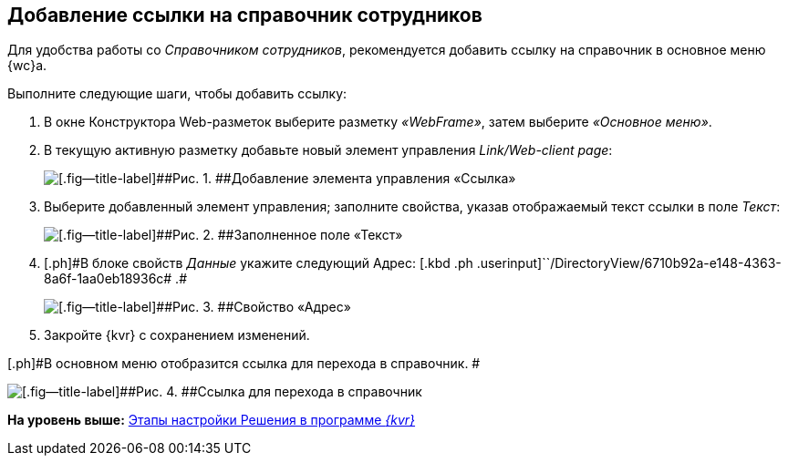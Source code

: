 
== Добавление ссылки на справочник сотрудников

Для удобства работы со [.dfn .term]_Справочником сотрудников_, рекомендуется добавить ссылку на справочник в основное меню {wc}а.

Выполните следующие шаги, чтобы добавить ссылку:

. [.ph .cmd]#В окне Конструктора Web-разметок выберите разметку [.keyword .parmname]_«WebFrame»_, затем выберите [.keyword .parmname]_«Основное меню»_.#
. [.ph .cmd]#В текущую активную разметку добавьте новый элемент управления [.keyword .parmname]_Link/Web-client page_:#
+
image::addLinkControl.png[[.fig--title-label]##Рис. 1. ##Добавление элемента управления «Ссылка»]
. [.ph .cmd]#Выберите добавленный элемент управления; заполните свойства, указав отображаемый текст ссылки в поле [.keyword .parmname]_Текст_:#
+
image::assignProperty.png[[.fig--title-label]##Рис. 2. ##Заполненное поле «Текст»]
. [.ph .cmd]#[.ph]#В блоке свойств [.keyword .parmname]_Данные_ укажите следующий Адрес:# [.kbd .ph .userinput]``/DirectoryView/6710b92a-e148-4363-8a6f-1aa0eb18936c# .#
+
image::assignProperty2.png[[.fig--title-label]##Рис. 3. ##Свойство «Адрес»]
. [.ph .cmd]#Закройте {kvr} с сохранением изменений.#

[.ph]#В основном меню отобразится ссылка для перехода в справочник. #

image::employeesDirAdded.png[[.fig--title-label]##Рис. 4. ##Ссылка для перехода в справочник]

*На уровень выше:* xref:PracticeConfigSolution.adoc[Этапы настройки Решения в программе _{kvr}_]
